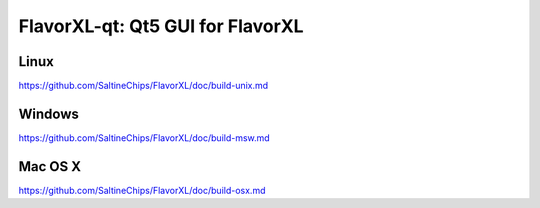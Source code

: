 FlavorXL-qt: Qt5 GUI for FlavorXL
===============================

Linux
-------
https://github.com/SaltineChips/FlavorXL/doc/build-unix.md

Windows
--------
https://github.com/SaltineChips/FlavorXL/doc/build-msw.md

Mac OS X
--------
https://github.com/SaltineChips/FlavorXL/doc/build-osx.md
